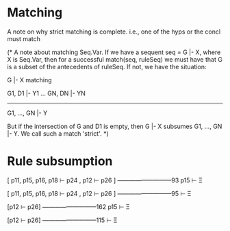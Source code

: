 
* Matching

A note on why strict matching is complete.  i.e., one
of the hyps or the concl must match

(*
A note about matching Seq.Var.  If we have a sequent seq = G |- X, where X is
Seq.Var, then for a successful match(seq, ruleSeq) we must have
that G is a subset of the antecedents of ruleSeq.  If not, we have
the situation:

  G |- X  matching

  G1, D1 |- Y1 ... GN, DN |- YN
-------------------------------
     G1, ..., GN |- Y

But if the intersection of G and D1 is empty, then G |- X subsumes
G1, ..., GN |- Y.
We call such a match 'strict'.
*)

* Rule subsumption


    [ p11, p15, p16, p18 ⊢ p24
    , p12 ⊢ p26 ]
    ---------------------------93
    p15 ⊢ Ξ

    [ p11, p15, p16, p18 ⊢ p24
    , p12 ⊢ p26 ]
    ---------------------------95
     ⊢ Ξ

    [p12 ⊢ p26]
    ---------------------------162
    p15 ⊢ Ξ


    [p12 ⊢ p26]
    ---------------------------115
     ⊢ Ξ
